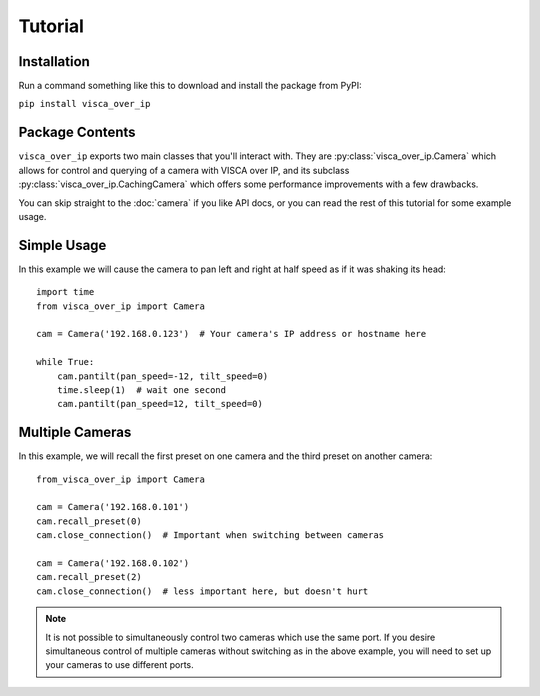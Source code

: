 Tutorial
========

Installation
------------

Run a command something like this to download and install the package from PyPI:

``pip install visca_over_ip``


Package Contents
----------------

``visca_over_ip`` exports two main classes that you'll interact with.
They are :py:class:`visca_over_ip.Camera` which allows for control and querying of a camera with VISCA over IP,
and its subclass :py:class:`visca_over_ip.CachingCamera` which offers some performance improvements with a few drawbacks.

You can skip straight to the :doc:`camera` if you like API docs, or you can read the rest of this tutorial for some example usage.

Simple Usage
-------------

In this example we will cause the camera to pan left and right at half speed as if it was shaking its head::

    import time
    from visca_over_ip import Camera

    cam = Camera('192.168.0.123')  # Your camera's IP address or hostname here

    while True:
        cam.pantilt(pan_speed=-12, tilt_speed=0)
        time.sleep(1)  # wait one second
        cam.pantilt(pan_speed=12, tilt_speed=0)



Multiple Cameras
----------------

In this example, we will recall the first preset on one camera and the third preset on another camera::

    from_visca_over_ip import Camera

    cam = Camera('192.168.0.101')
    cam.recall_preset(0)
    cam.close_connection()  # Important when switching between cameras

    cam = Camera('192.168.0.102')
    cam.recall_preset(2)
    cam.close_connection()  # less important here, but doesn't hurt

.. note::
    It is not possible to simultaneously control two cameras which use the same port.
    If you desire simultaneous control of multiple cameras without switching as in the above example,
    you will need to set up your cameras to use different ports.